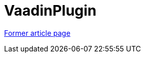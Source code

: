 // 
//     Licensed to the Apache Software Foundation (ASF) under one
//     or more contributor license agreements.  See the NOTICE file
//     distributed with this work for additional information
//     regarding copyright ownership.  The ASF licenses this file
//     to you under the Apache License, Version 2.0 (the
//     "License"); you may not use this file except in compliance
//     with the License.  You may obtain a copy of the License at
// 
//       http://www.apache.org/licenses/LICENSE-2.0
// 
//     Unless required by applicable law or agreed to in writing,
//     software distributed under the License is distributed on an
//     "AS IS" BASIS, WITHOUT WARRANTIES OR CONDITIONS OF ANY
//     KIND, either express or implied.  See the License for the
//     specific language governing permissions and limitations
//     under the License.
//

= VaadinPlugin
:page-layout: wikimenu
:page-tags: wik
:jbake-status: published
:keywords: Apache NetBeans wiki VaadinPlugin
:description: Apache NetBeans wiki VaadinPlugin
:toc: left
:toc-title:
:page-syntax: true


link:https://web.archive.org/web/20170630170442/wiki.netbeans.org/VaadinPlugin[Former article page]
